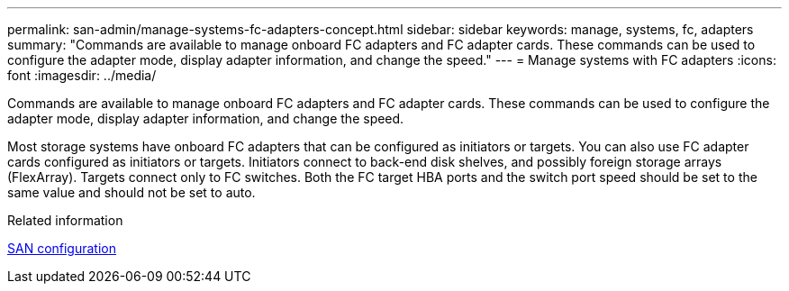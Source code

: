 ---
permalink: san-admin/manage-systems-fc-adapters-concept.html
sidebar: sidebar
keywords: manage, systems, fc, adapters
summary: "Commands are available to manage onboard FC adapters and FC adapter cards. These commands can be used to configure the adapter mode, display adapter information, and change the speed."
---
= Manage systems with FC adapters
:icons: font
:imagesdir: ../media/

[.lead]
Commands are available to manage onboard FC adapters and FC adapter cards. These commands can be used to configure the adapter mode, display adapter information, and change the speed.

Most storage systems have onboard FC adapters that can be configured as initiators or targets. You can also use FC adapter cards configured as initiators or targets. Initiators connect to back-end disk shelves, and possibly foreign storage arrays (FlexArray). Targets connect only to FC switches.  Both the FC target HBA ports and the switch port speed should be set to the same value and should not be set to auto.

.Related information

link:../san-config/index.html[SAN configuration]
